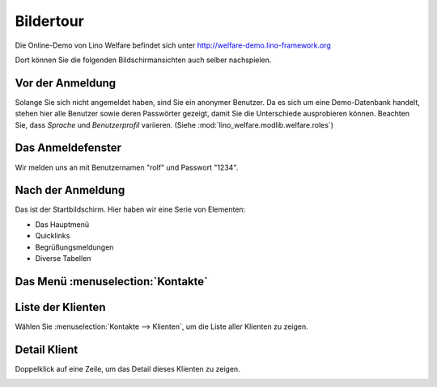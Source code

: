 .. _welfare.de.screenshots:

==========
Bildertour
==========






Die Online-Demo von Lino Welfare befindet sich unter
http://welfare-demo.lino-framework.org

Dort können Sie die folgenden Bildschirmansichten auch selber
nachspielen.






-----------------
Vor der Anmeldung
-----------------





Solange Sie sich nicht angemeldet haben, sind Sie ein anonymer
Benutzer.  Da es sich um eine Demo-Datenbank handelt, stehen hier
alle Benutzer sowie deren Passwörter gezeigt, damit Sie die
Unterschiede ausprobieren können.  Beachten Sie, dass *Sprache*
und *Benutzerprofil* variieren.  (Siehe
:mod:`lino_welfare.modlib.welfare.roles`)



.. image:: login1.png
    :alt: Vor der Anmeldung



------------------
Das Anmeldefenster
------------------




Wir melden uns an mit Benutzernamen "rolf" und Passwort "1234".


.. image:: login2.png
    :alt: Das Anmeldefenster



------------------
Nach der Anmeldung
------------------




Das ist der Startbildschirm. Hier haben wir eine Serie von Elementen:

- Das Hauptmenü
- Quicklinks
- Begrüßungsmeldungen
- Diverse Tabellen



.. image:: welcome.png
    :alt: Nach der Anmeldung



----------------------------------
Das Menü :menuselection:`Kontakte`
----------------------------------





.. image:: menu_kontakte.png
    :alt: Das Menü :menuselection:`Kontakte`



------------------
Liste der Klienten
------------------




Wählen Sie :menuselection:`Kontakte --> Klienten`, um die Liste
aller Klienten zu zeigen.


.. image:: contacts.Clients.grid.png
    :alt: Liste der Klienten



-------------
Detail Klient
-------------




Doppelklick auf eine Zeile, um das Detail dieses Klienten zu zeigen.


.. image:: contacts.Clients.detail.png
    :alt: Detail Klient

